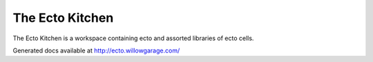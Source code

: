 The Ecto Kitchen
================

The Ecto Kitchen is a workspace containing ecto and assorted libraries
of ecto cells.

Generated docs available at http://ecto.willowgarage.com/



